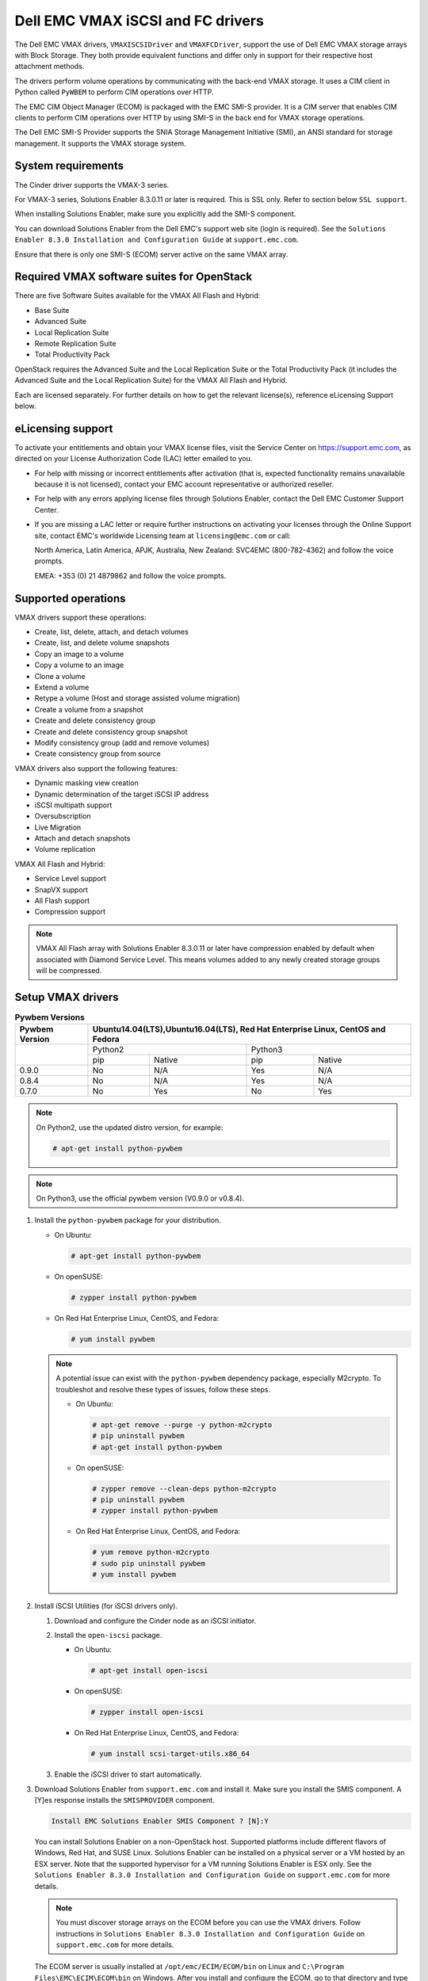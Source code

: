 ==================================
Dell EMC VMAX iSCSI and FC drivers
==================================

The Dell EMC VMAX drivers, ``VMAXISCSIDriver`` and ``VMAXFCDriver``, support
the use of Dell EMC VMAX storage arrays with Block Storage. They both provide
equivalent functions and differ only in support for their respective host
attachment methods.

The drivers perform volume operations by communicating with the back-end VMAX
storage. It uses a CIM client in Python called ``PyWBEM`` to perform CIM
operations over HTTP.

The EMC CIM Object Manager (ECOM) is packaged with the EMC SMI-S provider. It
is a CIM server that enables CIM clients to perform CIM operations over HTTP by
using SMI-S in the back end for VMAX storage operations.

The Dell EMC SMI-S Provider supports the SNIA Storage Management Initiative
(SMI), an ANSI standard for storage management. It supports the VMAX storage
system.

System requirements
~~~~~~~~~~~~~~~~~~~

The Cinder driver supports the VMAX-3 series.

For VMAX-3 series, Solutions Enabler 8.3.0.11 or later is required. This
is SSL only. Refer to section below ``SSL support``.

When installing Solutions Enabler, make sure you explicitly add the SMI-S
component.

You can download Solutions Enabler from the Dell EMC's support web site
(login is required). See the ``Solutions Enabler 8.3.0 Installation and
Configuration Guide`` at ``support.emc.com``.

Ensure that there is only one SMI-S (ECOM) server active on the same VMAX
array.


Required VMAX software suites for OpenStack
~~~~~~~~~~~~~~~~~~~~~~~~~~~~~~~~~~~~~~~~~~~

There are five Software Suites available for the VMAX All Flash and Hybrid:

- Base Suite
- Advanced Suite
- Local Replication Suite
- Remote Replication Suite
- Total Productivity Pack

OpenStack requires the Advanced Suite and the Local Replication Suite
or the Total Productivity Pack (it includes the Advanced Suite and the
Local Replication Suite) for the VMAX All Flash and Hybrid.

Each are licensed separately. For further details on how to get the
relevant license(s), reference eLicensing Support below.


eLicensing support
~~~~~~~~~~~~~~~~~~

To activate your entitlements and obtain your VMAX license files, visit the
Service Center on `<https://support.emc.com>`_, as directed on your License
Authorization Code (LAC) letter emailed to you.

-  For help with missing or incorrect entitlements after activation
   (that is, expected functionality remains unavailable because it is not
   licensed), contact your EMC account representative or authorized reseller.

-  For help with any errors applying license files through Solutions Enabler,
   contact the Dell EMC Customer Support Center.

-  If you are missing a LAC letter or require further instructions on
   activating your licenses through the Online Support site, contact EMC's
   worldwide Licensing team at ``licensing@emc.com`` or call:

   North America, Latin America, APJK, Australia, New Zealand: SVC4EMC
   (800-782-4362) and follow the voice prompts.

   EMEA: +353 (0) 21 4879862 and follow the voice prompts.


Supported operations
~~~~~~~~~~~~~~~~~~~~

VMAX drivers support these operations:

-  Create, list, delete, attach, and detach volumes
-  Create, list, and delete volume snapshots
-  Copy an image to a volume
-  Copy a volume to an image
-  Clone a volume
-  Extend a volume
-  Retype a volume (Host and storage assisted volume migration)
-  Create a volume from a snapshot
-  Create and delete consistency group
-  Create and delete consistency group snapshot
-  Modify consistency group (add and remove volumes)
-  Create consistency group from source

VMAX drivers also support the following features:

-  Dynamic masking view creation
-  Dynamic determination of the target iSCSI IP address
-  iSCSI multipath support
-  Oversubscription
-  Live Migration
-  Attach and detach snapshots
-  Volume replication

VMAX All Flash and Hybrid:

-  Service Level support
-  SnapVX support
-  All Flash support
-  Compression support

.. note::

   VMAX All Flash array with Solutions Enabler 8.3.0.11 or later have
   compression enabled by default when associated with Diamond Service Level.
   This means volumes added to any newly created storage groups will be
   compressed.

Setup VMAX drivers
~~~~~~~~~~~~~~~~~~

.. table:: **Pywbem Versions**

 +------------+-----------------------------------+
 |  Pywbem    | Ubuntu14.04(LTS),Ubuntu16.04(LTS),|
 |  Version   | Red Hat Enterprise Linux, CentOS  |
 |            | and Fedora                        |
 +============+=================+=================+
 |            | Python2         | Python3         |
 +            +-------+---------+-------+---------+
 |            | pip   | Native  | pip   | Native  |
 +------------+-------+---------+-------+---------+
 |   0.9.0    |  No   |   N/A   |  Yes  |   N/A   |
 +------------+-------+---------+-------+---------+
 |   0.8.4    |  No   |   N/A   |  Yes  |   N/A   |
 +------------+-------+---------+-------+---------+
 |   0.7.0    |  No   |   Yes   |  No   |   Yes   |
 +------------+-------+---------+-------+---------+

.. note::

   On Python2, use the updated distro version, for example:

   .. code-block:: console

      # apt-get install python-pywbem

.. note::

   On Python3, use the official pywbem version (V0.9.0 or v0.8.4).

#. Install the ``python-pywbem`` package for your distribution.

   -  On Ubuntu:

      .. code-block:: console

         # apt-get install python-pywbem

   -  On openSUSE:

      .. code-block:: console

         # zypper install python-pywbem

   -  On Red Hat Enterprise Linux, CentOS, and Fedora:

      .. code-block:: console

         # yum install pywbem

   .. note::

      A potential issue can exist with the ``python-pywbem`` dependency package,
      especially M2crypto. To troubleshot and resolve these types of issues,
      follow these steps.

      -  On Ubuntu:

         .. code-block:: console

            # apt-get remove --purge -y python-m2crypto
            # pip uninstall pywbem
            # apt-get install python-pywbem

      -  On openSUSE:

         .. code-block:: console

            # zypper remove --clean-deps python-m2crypto
            # pip uninstall pywbem
            # zypper install python-pywbem

      -  On Red Hat Enterprise Linux, CentOS, and Fedora:

         .. code-block:: console

            # yum remove python-m2crypto
            # sudo pip uninstall pywbem
            # yum install pywbem

#. Install iSCSI Utilities (for iSCSI drivers only).

   #. Download and configure the Cinder node as an iSCSI initiator.
   #. Install the ``open-iscsi`` package.

      -  On Ubuntu:

         .. code-block:: console

            # apt-get install open-iscsi

      -  On openSUSE:

         .. code-block:: console

            # zypper install open-iscsi

      -  On Red Hat Enterprise Linux, CentOS, and Fedora:

         .. code-block:: console

            # yum install scsi-target-utils.x86_64

   #. Enable the iSCSI driver to start automatically.

#. Download Solutions Enabler from ``support.emc.com`` and install it.
   Make sure you install the SMIS component. A [Y]es response installs the
   ``SMISPROVIDER`` component.

   .. code-block:: console

      Install EMC Solutions Enabler SMIS Component ? [N]:Y

   You can install Solutions Enabler on a non-OpenStack host. Supported
   platforms include different flavors of Windows, Red Hat, and SUSE Linux.
   Solutions Enabler can be installed on a physical server or a VM hosted by
   an ESX server. Note that the supported hypervisor for a VM running
   Solutions Enabler is ESX only. See the ``Solutions Enabler 8.3.0
   Installation and Configuration Guide`` on ``support.emc.com`` for more
   details.

   .. note::

      You must discover storage arrays on the ECOM before you can use
      the VMAX drivers. Follow instructions in ``Solutions Enabler 8.3.0
      Installation and Configuration Guide`` on ``support.emc.com`` for more
      details.

   The ECOM server is usually installed at ``/opt/emc/ECIM/ECOM/bin`` on Linux
   and ``C:\Program Files\EMC\ECIM\ECOM\bin`` on Windows. After you install and
   configure the ECOM, go to that directory and type ``TestSmiProvider.exe``
   for windows and ``./TestSmiProvider`` for linux

   Use ``disco`` in ``TestSmiProvider`` to add an array. Use ``dv`` and examine
   the output after the array is added. In advance of ``TestSmiProvider``,
   arrays need to be discovered on the Solutions Enabler by using the
   :command:`symcfg discover` command. Make sure that the arrays are recognized by the
   SMI-S server before using the EMC VMAX drivers.

#. Configure Block Storage

   Add the following entries to ``/etc/cinder/cinder.conf``:

   .. code-block:: ini

      enabled_backends = CONF_GROUP_ISCSI, CONF_GROUP_FC

      [CONF_GROUP_ISCSI]
      volume_driver = cinder.volume.drivers.dell_emc.vmax.iscsi.VMAXISCSIDriver
      cinder_emc_config_file = /etc/cinder/cinder_emc_config_CONF_GROUP_ISCSI.xml
      volume_backend_name = ISCSI_backend

      [CONF_GROUP_FC]
      volume_driver = cinder.volume.drivers.dell_emc.vmax.fc.EMCVMAXFCDriver
      cinder_emc_config_file = /etc/cinder/cinder_emc_config_CONF_GROUP_FC.xml
      volume_backend_name = FC_backend

   In this example, two back-end configuration groups are enabled:
   ``CONF_GROUP_ISCSI`` and ``CONF_GROUP_FC``. Each configuration group has a
   section describing unique parameters for connections, drivers, the
   ``volume_backend_name``, and the name of the EMC-specific configuration file
   containing additional settings. Note that the file name is in the format
   ``/etc/cinder/cinder_emc_config_[confGroup].xml``.

   Once the ``cinder.conf`` and EMC-specific configuration files have been
   created, :command:`openstack` commands need to be issued in order to create and
   associate OpenStack volume types with the declared ``volume_backend_names``:

   .. code-block:: console

      $ openstack volume type create VMAX_ISCSI
      $ openstack volume type set --property volume_backend_name=ISCSI_backend VMAX_ISCSI
      $ openstack volume type create VMAX_FC
      $ openstack volume type set --property volume_backend_name=FC_backend VMAX_FC

   By issuing these commands, the Block Storage volume type ``VMAX_ISCSI`` is
   associated with the ``ISCSI_backend``, and the type ``VMAX_FC`` is
   associated with the ``FC_backend``.


   Create the ``/etc/cinder/cinder_emc_config_CONF_GROUP_ISCSI.xml`` file.
   You do not need to restart the service for this change.

   Add the following lines to the XML file:

   VMAX All Flash and Hybrid
     .. code-block:: xml

       <?xml version="1.0" encoding="UTF-8" ?>
       <EMC>
         <EcomServerIp>1.1.1.1</EcomServerIp>
         <EcomServerPort>00</EcomServerPort>
         <EcomUserName>user1</EcomUserName>
         <EcomPassword>password1</EcomPassword>
         <PortGroups>
           <PortGroup>OS-PORTGROUP1-PG</PortGroup>
           <PortGroup>OS-PORTGROUP2-PG</PortGroup>
         </PortGroups>
         <Array>111111111111</Array>
         <Pool>SRP_1</Pool>
         <ServiceLevel>Diamond</ServiceLevel>
         <Workload>OLTP</Workload>
       </EMC>

   Where:

.. note::

   VMAX Hybrid supports Optimized, Diamond, Platinum, Gold, Silver, Bronze, and
   NONE service levels. VMAX All Flash supports Diamond and NONE. Both
   support DSS_REP, DSS, OLTP_REP, OLTP, and NONE workloads.

``EcomServerIp``
    IP address of the ECOM server which is packaged with SMI-S.

``EcomServerPort``
    Port number of the ECOM server which is packaged with SMI-S.

``EcomUserName`` and ``EcomPassword``
    Cedentials for the ECOM server.

``PortGroups``
    Supplies the names of VMAX port groups that have been pre-configured to
    expose volumes managed by this backend. Each supplied port group should
    have sufficient number and distribution of ports (across directors and
    switches) as to ensure adequate bandwidth and failure protection for the
    volume connections. PortGroups can contain one or more port groups of
    either iSCSI or FC ports. When a dynamic masking view is created by the
    VMAX driver, the port group is chosen randomly from the PortGroup list, to
    evenly distribute load across the set of groups provided. Make sure that
    the PortGroups set contains either all FC or all iSCSI port groups (for a
    given back end), as appropriate for the configured driver (iSCSI or FC).

``Array``
    Unique VMAX array serial number.

``Pool``
    Unique pool name within a given array. For back ends not using FAST
    automated tiering, the pool is a single pool that has been created by the
    administrator. For back ends exposing FAST policy automated tiering, the
    pool is the bind pool to be used with the FAST policy.

``ServiceLevel``
    VMAX All Flash and Hybrid only. The Service Level manages the underlying
    storage to provide expected performance. Omitting the ``ServiceLevel``
    tag means that non FAST storage groups will be created instead
    (storage groups not associated with any service level).

``Workload``
    VMAX All Flash and Hybrid only. When a workload type is added, the latency
    range is reduced due to the added information. Omitting the ``Workload``
    tag means the latency range will be the widest for its SLO type.

FC Zoning with VMAX
~~~~~~~~~~~~~~~~~~~

Zone Manager is required when there is a fabric between the host and array.
This is necessary for larger configurations where pre-zoning would be too
complex and open-zoning would raise security concerns.

iSCSI with VMAX
~~~~~~~~~~~~~~~

-  Make sure the ``iscsi-initiator-utils`` package is installed on all Compute
   nodes.

.. note::

   You can only ping the VMAX iSCSI target ports when there is a valid masking
   view. An attach operation creates this masking view.

VMAX masking view and group naming info
~~~~~~~~~~~~~~~~~~~~~~~~~~~~~~~~~~~~~~~

Masking view names
------------------

Masking views are dynamically created by the VMAX FC and iSCSI drivers using
the following naming conventions. ``[protocol]`` is either ``I`` for volumes
attached over iSCSI or ``F`` for volumes attached over Fiber Channel.

VMAX All Flash and Hybrid

.. code-block:: none

   OS-[shortHostName]-[SRP]-[SLO]-[workload]-[protocol]-MV

Initiator group names
---------------------

For each host that is attached to VMAX volumes using the drivers, an initiator
group is created or re-used (per attachment type). All initiators of the
appropriate type known for that host are included in the group. At each new
attach volume operation, the VMAX driver retrieves the initiators (either WWNNs
or IQNs) from OpenStack and adds or updates the contents of the Initiator Group
as required. Names are of the following format. ``[protocol]`` is either ``I``
for volumes attached over iSCSI or ``F`` for volumes attached over Fiber
Channel.

.. code-block:: none

   OS-[shortHostName]-[protocol]-IG

.. note::

   Hosts attaching to OpenStack managed VMAX storage cannot also attach to
   storage on the same VMAX that are not managed by OpenStack.

FA port groups
--------------

VMAX array FA ports to be used in a new masking view are chosen from the list
provided in the EMC configuration file.

Storage group names
-------------------

As volumes are attached to a host, they are either added to an existing storage
group (if it exists) or a new storage group is created and the volume is then
added. Storage groups contain volumes created from a pool (either single-pool
or FAST-controlled), attached to a single host, over a single connection type
(iSCSI or FC). ``[protocol]`` is either ``I`` for volumes attached over iSCSI
or ``F`` for volumes attached over Fiber Channel.

VMAX All Flash and Hybrid

.. code-block:: none

   OS-[shortHostName]-[SRP]-[SLO]-[Workload]-[protocol]-SG


Interval and Retries
--------------------

By default, ``Interval`` and ``Retries`` are ``10`` seconds and ``60``
retries respectively. These determine how long (``Interval``) and how many
times (``Retries``) a user is willing to wait for a single SMIS call,
``10*60=300seconds``. Depending on usage, these may need to be overriden by
the user in the XML file.  For example, if performance is a factor, then the
``Interval`` should be decreased to check the job status more frequently,
and if multiple concurrent provisioning requests are issued then ``Retries``
should be increased so calls will not timeout prematurely.

In the example below, the driver checks every 5 seconds for the status of the
job. It will continue checking for 120 retries before it times out.

Add the following lines to the XML file:

   VMAX All Flash and Hybrid

     .. code-block:: xml

       <?xml version="1.0" encoding="UTF-8" ?>
       <EMC>
         <EcomServerIp>1.1.1.1</EcomServerIp>
         <EcomServerPort>00</EcomServerPort>
         <EcomUserName>user1</EcomUserName>
         <EcomPassword>password1</EcomPassword>
         <PortGroups>
           <PortGroup>OS-PORTGROUP1-PG</PortGroup>
           <PortGroup>OS-PORTGROUP2-PG</PortGroup>
         </PortGroups>
         <Array>111111111111</Array>
         <Pool>SRP_1</Pool>
         <Interval>5</Interval>
         <Retries>120</Retries>
       </EMC>

SSL support
~~~~~~~~~~~

.. note::
   The ECOM component in Solutions Enabler enforces SSL in 8.3.0.1 or later.
   By default, this port is 5989.

#. Get the CA certificate of the ECOM server. This pulls the CA cert file and
   saves it as .pem file. The ECOM server IP address or hostname is ``my_ecom_host``.
   The sample name of the .pem file is ``ca_cert.pem``:

   .. code-block:: console

      # openssl s_client -showcerts -connect my_ecom_host:5989 </dev/null 2>/dev/null|openssl x509 -outform PEM >ca_cert.pem

#. Copy the pem file to the system certificate directory:

   .. code-block:: console

      # cp ca_cert.pem /usr/share/ca-certificates/ca_cert.crt

#. Update CA certificate database with the following commands:

   .. code-block:: console

      # sudo dpkg-reconfigure ca-certificates

   .. note::
      Check that the new ``ca_cert.crt`` will activate by selecting
      :guilabel:`ask` on the dialog. If it is not enabled for activation, use the
      down and up keys to select, and the space key to enable or disable.

   .. code-block:: console

      # sudo update-ca-certificates

#. Update :file:`/etc/cinder/cinder.conf` to reflect SSL functionality by
   adding the following to the back end block. ``my_location`` is the location
   of the .pem file generated in step one:

   .. code-block:: ini

      driver_ssl_cert_verify = False
      driver_use_ssl = True

   If you skip steps two and three, you must add the location of you .pem file.

   .. code-block:: ini

      driver_ssl_cert_verify = False
      driver_use_ssl = True
      driver_ssl_cert_path = /my_location/ca_cert.pem

#. Update EcomServerIp to ECOM host name and EcomServerPort to secure port
   (5989 by default) in :file:`/etc/cinder/cinder_emc_config_<conf_group>.xml`.


Oversubscription support
~~~~~~~~~~~~~~~~~~~~~~~~

Oversubscription support requires the ``/etc/cinder/cinder.conf`` to be
updated with two additional tags ``max_over_subscription_ratio`` and
``reserved_percentage``. In the sample below, the value of 2.0 for
``max_over_subscription_ratio`` means that the pools in oversubscribed by a
factor of 2, or 200% oversubscribed. The ``reserved_percentage`` is the high
water mark where by the physical remaining space cannot be exceeded.
For example, if there is only 4% of physical space left and the reserve
percentage is 5, the free space will equate to zero. This is a safety
mechanism to prevent a scenario where a provisioning request fails due to
insufficient raw space.

The parameter ``max_over_subscription_ratio`` and ``reserved_percentage`` are
optional.

To set these parameter go to the configuration group of the volume type in
:file:`/etc/cinder/cinder.conf`.

.. code-block:: ini

    [VMAX_ISCSI_SILVER]
    cinder_emc_config_file = /etc/cinder/cinder_emc_config_VMAX_ISCSI_SILVER.xml
    volume_driver = cinder.volume.drivers.dell_emc.vmax.iscsi.VMAXISCSIDriver
    volume_backend_name = VMAX_ISCSI_SILVER
    max_over_subscription_ratio = 2.0
    reserved_percentage = 10

For the second iteration of over subscription, take into account the
EMCMaxSubscriptionPercent property on the pool. This value is the highest
that a pool can be oversubscribed.

Scenario 1
----------

``EMCMaxSubscriptionPercent`` is 200 and the user defined
``max_over_subscription_ratio`` is 2.5, the latter is ignored.
Oversubscription is 200%.

Scenario 2
----------

``EMCMaxSubscriptionPercent`` is 200 and the user defined
``max_over_subscription_ratio`` is 1.5, 1.5 equates to 150% and is less than
the value set on the pool. Oversubscription is 150%.

Scenario 3
----------

``EMCMaxSubscriptionPercent`` is 0. This means there is no upper limit on the
pool. The user defined ``max_over_subscription_ratio`` is 1.5.
Oversubscription is 150%.

Scenario 4
----------

``EMCMaxSubscriptionPercent`` is 0. ``max_over_subscription_ratio`` is not
set by the user. We recommend to default to upper limit, this is 150%.

.. note::
   If FAST is set and multiple pools are associated with a FAST policy,
   then the same rules apply. The difference is, the TotalManagedSpace and
   EMCSubscribedCapacity for each pool associated with the FAST policy are
   aggregated.

Scenario 5
----------

``EMCMaxSubscriptionPercent`` is 200 on one pool. It is 300 on another pool.
The user defined ``max_over_subscription_ratio`` is 2.5. Oversubscription is
200% on the first pool and 250% on the other.

QoS (Quality of Service) support
~~~~~~~~~~~~~~~~~~~~~~~~~~~~~~~~

Quality of service(QoS) has traditionally been associated with network
bandwidth usage. Network administrators set limitations on certain networks
in terms of bandwidth usage for clients. This enables them to provide a
tiered level of service based on cost. The cinder QoS offers similar
functionality based on volume type setting limits on host storage bandwidth
per service offering. Each volume type is tied to specific QoS attributes
that are unique to each storage vendor. The VMAX plugin offers limits via
the following attributes:

- By I/O limit per second (IOPS)
- By limiting throughput per second (MB/S)
- Dynamic distribution
- The VMAX offers modification of QoS at the Storage Group level

USE CASE 1 - Default values
---------------------------

Prerequisites - VMAX

- Host I/O Limit (MB/Sec) -     No Limit
- Host I/O Limit (IO/Sec) -     No Limit
- Set Dynamic Distribution -    N/A

.. table:: **Prerequisites - Block Storage (cinder) back end (storage group)**

 +-------------------+--------+
 |  Key              | Value  |
 +===================+========+
 |  maxIOPS          | 4000   |
 +-------------------+--------+
 |  maxMBPS          | 4000   |
 +-------------------+--------+
 |  DistributionType | Always |
 +-------------------+--------+

#. Create QoS Specs with the prerequisite values above:

   .. code-block:: console

      $ openstack volume qos create --property maxIOPS=4000 maxMBPS=4000 DistributionType=Always SILVER

#. Associate QoS specs with specified volume type:

   .. code-block:: console

      $ openstack volume qos associate SILVER VOLUME_TYPE

#. Create volume with the volume type indicated above:

   .. code-block:: console

      $ openstack volume create --size 1 --type VOLUME_TYPE TEST_VOLUME

**Outcome - VMAX (storage group)**

- Host I/O Limit (MB/Sec) -     4000
- Host I/O Limit (IO/Sec) -     4000
- Set Dynamic Distribution -    Always

**Outcome - Block Storage (cinder)**

Volume is created against volume type and QoS is enforced with the parameters
above.

USE CASE 2 - Preset limits
--------------------------

Prerequisites - VMAX

- Host I/O Limit (MB/Sec) -     2000
- Host I/O Limit (IO/Sec) -     2000
- Set Dynamic Distribution -    Never

.. table:: **Prerequisites - Block Storage (cinder) back end (storage group)**

 +-------------------+--------+
 |  Key              | Value  |
 +===================+========+
 |  maxIOPS          | 4000   |
 +-------------------+--------+
 |  maxMBPS          | 4000   |
 +-------------------+--------+
 |  DistributionType | Always |
 +-------------------+--------+

#. Create QoS specifications with the prerequisite values above:

   .. code-block:: console

      $ openstack volume qos create --property maxIOPS=4000 maxMBPS=4000 DistributionType=Always SILVER

#. Associate QoS specifications with specified volume type:

   .. code-block:: console

      $ openstack volume qos associate SILVER VOLUME_TYPE

#. Create volume with the volume type indicated above:

   .. code-block:: console

      $ openstack volume create --size 1 --type VOLUME_TYPE TEST_VOLUME

**Outcome - VMAX (storage group)**

- Host I/O Limit (MB/Sec) -     4000
- Host I/O Limit (IO/Sec) -     4000
- Set Dynamic Distribution -    Always

**Outcome - Block Storage (cinder)**

Volume is created against volume type and QoS is enforced with the parameters
above.


USE CASE 3 - Preset limits
--------------------------

Prerequisites - VMAX

- Host I/O Limit (MB/Sec) -     No Limit
- Host I/O Limit (IO/Sec) -     No Limit
- Set Dynamic Distribution -    N/A

.. table:: **Prerequisites - Block Storage (cinder) back end (storage group)**

 +-------------------+--------+
 |  Key              | Value  |
 +===================+========+
 |  DistributionType | Always |
 +-------------------+--------+

#. Create QoS specifications with the prerequisite values above:

   .. code-block:: console

      $ openstack volume qos create --property DistributionType=Always SILVER

#. Associate QoS specifications with specified volume type:

   .. code-block:: console

      $ openstack volume qos associate SILVER VOLUME_TYPE

#. Create volume with the volume type indicated above:

   .. code-block:: console

      $ openstack volume create --size 1 --type VOLUME_TYPE TEST_VOLUME

**Outcome - VMAX (storage group)**

- Host I/O Limit (MB/Sec) -     No Limit
- Host I/O Limit (IO/Sec) -     No Limit
- Set Dynamic Distribution -    N/A

**Outcome - Block Storage (cinder)**

Volume is created against volume type and there is no QoS change.

USE CASE 4 - Preset limits
--------------------------

Prerequisites - VMAX

- Host I/O Limit (MB/Sec) -     No Limit
- Host I/O Limit (IO/Sec) -     No Limit
- Set Dynamic Distribution -    N/A

.. table:: **Prerequisites - Block Storage (cinder) back end (storage group)**

 +-------------------+-----------+
 |  Key              | Value     |
 +===================+===========+
 |  DistributionType | OnFailure |
 +-------------------+-----------+

#. Create QoS specifications with the prerequisite values above:

   .. code-block:: console

      $ openstack volume qos create --property DistributionType=OnFailure SILVER

#. Associate QoS specifications with specified volume type:

   .. code-block:: console

      $ openstack volume qos associate SILVER VOLUME_TYPE


#. Create volume with the volume type indicated above:

   .. code-block:: console

      $ openstack volume create --size 1 --type VOLUME_TYPE TEST_VOLUME

**Outcome - VMAX (storage group)**

- Host I/O Limit (MB/Sec) -     No Limit
- Host I/O Limit (IO/Sec) -     No Limit
- Set Dynamic Distribution -    N/A

**Outcome - Block Storage (cinder)**

Volume is created against volume type and there is no QoS change.

iSCSI multipathing support
~~~~~~~~~~~~~~~~~~~~~~~~~~

- Install open-iscsi on all nodes on your system
- Do not install EMC PowerPath as they cannot co-exist with native multipath
  software
- Multipath tools must be installed on all nova compute nodes

On Ubuntu:

.. code-block:: console

   # apt-get install open-iscsi           #ensure iSCSI is installed
   # apt-get install multipath-tools      #multipath modules
   # apt-get install sysfsutils sg3-utils #file system utilities
   # apt-get install scsitools            #SCSI tools

On openSUSE and SUSE Linux Enterprise Server:

.. code-block:: console

   # zipper install open-iscsi           #ensure iSCSI is installed
   # zipper install multipath-tools      #multipath modules
   # zipper install sysfsutils sg3-utils #file system utilities
   # zipper install scsitools            #SCSI tools

On Red Hat Enterprise Linux and CentOS:

.. code-block:: console

   # yum install iscsi-initiator-utils   #ensure iSCSI is installed
   # yum install device-mapper-multipath #multipath modules
   # yum install sysfsutils sg3-utils    #file system utilities
   # yum install scsitools               #SCSI tools


Multipath configuration file
----------------------------

The multipath configuration file may be edited for better management and
performance. Log in as a privileged user and make the following changes to
:file:`/etc/multipath.conf` on the  Compute (nova) node(s).

.. code-block:: none

   devices {
   # Device attributed for EMC VMAX
       device {
               vendor "EMC"
               product "SYMMETRIX"
               path_grouping_policy multibus
               getuid_callout "/lib/udev/scsi_id --page=pre-spc3-83 --whitelisted --device=/dev/%n"
               path_selector "round-robin 0"
               path_checker tur
               features "0"
               hardware_handler "0"
               prio const
               rr_weight uniform
               no_path_retry 6
               rr_min_io 1000
               rr_min_io_rq 1
       }
   }

You may need to reboot the host after installing the MPIO tools or restart
iSCSI and multipath services.

On Ubuntu:

.. code-block:: console

   # service open-iscsi restart
   # service multipath-tools restart

On openSUSE, SUSE Linux Enterprise Server, Red Hat Enterprise Linux, and
CentOS:

.. code-block:: console

   # systemctl restart open-iscsi
   # systemctl restart multipath-tools

.. code-block:: console

   $ lsblk
   NAME                                       MAJ:MIN RM   SIZE RO TYPE  MOUNTPOINT
   sda                                          8:0    0     1G  0 disk
   ..360000970000196701868533030303235 (dm-6) 252:6    0     1G  0 mpath
   sdb                                          8:16   0     1G  0 disk
   ..360000970000196701868533030303235 (dm-6) 252:6    0     1G  0 mpath
   vda                                        253:0    0     1T  0 disk

OpenStack configurations
------------------------

On Compute (nova) node, add the following flag in the ``[libvirt]`` section of
:file:`/etc/nova/nova.conf`:

.. code-block:: ini

   iscsi_use_multipath = True

On cinder controller node, set the multipath flag to true in
:file:`/etc/cinder/cinder.conf`:

.. code-block:: ini

   use_multipath_for_image_xfer = True

Restart ``nova-compute`` and ``cinder-volume`` services after the change.

Verify you have multiple initiators available on the compute node for I/O
-------------------------------------------------------------------------

#. Create a 3GB VMAX volume.
#. Create an instance from image out of native LVM storage or from VMAX
   storage, for example, from a bootable volume
#. Attach the 3GB volume to the new instance:

   .. code-block:: console

      $ multipath -ll
      mpath102 (360000970000196700531533030383039) dm-3 EMC,SYMMETRIX
      size=3G features='1 queue_if_no_path' hwhandler='0' wp=rw
      '-+- policy='round-robin 0' prio=1 status=active
      33:0:0:1 sdb 8:16 active ready running
      '- 34:0:0:1 sdc 8:32 active ready running

#. Use the ``lsblk`` command to see the multipath device:

   .. code-block:: console

      $ lsblk
      NAME                                       MAJ:MIN RM   SIZE RO TYPE  MOUNTPOINT
      sdb                                          8:0    0     3G  0 disk
      ..360000970000196700531533030383039 (dm-6) 252:6    0     3G  0 mpath
      sdc                                          8:16   0     3G  0 disk
      ..360000970000196700531533030383039 (dm-6) 252:6    0     3G  0 mpath
      vda

Consistency group support
~~~~~~~~~~~~~~~~~~~~~~~~~

Consistency Groups operations are performed through the CLI using v2 of
the cinder API.

:file:`/etc/cinder/policy.json` may need to be updated to enable new API calls
for Consistency groups.

.. note::
   Even though the terminology is 'Consistency Group' in OpenStack, a Storage
   Group is created on the VMAX, and should not be confused with a VMAX
   Consistency Group which is an SRDF feature. The Storage Group is not
   associated with any Service Level.

Operations
----------

* Create a Consistency Group:

  .. code-block:: console

     cinder --os-volume-api-version 2 consisgroup-create [--name <name>]
     [--description <description>] [--availability-zone <availability-zone>]
     <volume-types>

  .. code-block:: console

     $ cinder --os-volume-api-version 2 consisgroup-create --name bronzeCG2 volume_type_1

* List Consistency Groups:

  .. code-block:: console

     cinder consisgroup-list [--all-tenants [<0|1>]]

  .. code-block:: console

      $ cinder consisgroup-list

* Show a Consistency Group:

  .. code-block:: console

     cinder consisgroup-show <consistencygroup>

  .. code-block:: console

     $ cinder consisgroup-show 38a604b7-06eb-4202-8651-dbf2610a0827

* Update a consistency Group:

  .. code-block:: console

     cinder consisgroup-update [--name <name>] [--description <description>]
     [--add-volumes <uuid1,uuid2,......>] [--remove-volumes <uuid3,uuid4,......>]
     <consistencygroup>

  Change name:

  .. code-block:: console

     $ cinder consisgroup-update --name updated_name 38a604b7-06eb-4202-8651-dbf2610a0827

  Add volume(s) to a Consistency Group:

  .. code-block:: console

     $ cinder consisgroup-update --add-volumes af1ae89b-564b-4c7f-92d9-c54a2243a5fe 38a604b7-06eb-4202-8651-dbf2610a0827

  Delete volume(s) from a Consistency Group:

  .. code-block:: console

     $ cinder consisgroup-update --remove-volumes af1ae89b-564b-4c7f-92d9-c54a2243a5fe 38a604b7-06eb-4202-8651-dbf2610a0827

* Create a snapshot of a Consistency Group:

  .. code-block:: console

     cinder cgsnapshot-create [--name <name>] [--description <description>]
     <consistencygroup>

  .. code-block:: console

     $ cinder cgsnapshot-create 618d962d-2917-4cca-a3ee-9699373e6625

* Delete a snapshot of a Consistency Group:

  .. code-block:: console

     cinder cgsnapshot-delete <cgsnapshot> [<cgsnapshot> ...]

  .. code-block:: console

     $ cinder cgsnapshot-delete 618d962d-2917-4cca-a3ee-9699373e6625

* Delete a Consistency Group:

  .. code-block:: console

     cinder consisgroup-delete [--force] <consistencygroup> [<consistencygroup> ...]

  .. code-block:: console

     $ cinder consisgroup-delete --force 618d962d-2917-4cca-a3ee-9699373e6625

* Create a Consistency group from source:

  .. code-block:: console

     cinder consisgroup-create-from-src [--cgsnapshot <cgsnapshot>]
     [--source-cg <source-cg>] [--name <name>] [--description <description>]

  .. code-block:: console

     $ cinder consisgroup-create-from-src --source-cg 25dae184-1f25-412b-b8d7-9a25698fdb6d

  .. code-block:: console

     $ cinder consisgroup-create-from-src --cgsnapshot 618d962d-2917-4cca-a3ee-9699373e6625

* You can also create a volume in a consistency group in one step:

  .. code-block:: console

     $ openstack volume create [--consistency-group consistency-group>]
       [--description <description>]  [--type <volume-type>]
       [--availability-zone <availability-zone>]  [--size <size>] <name>

  .. code-block:: console

     $ openstack volume create --type volume_type_1 ----consistency-group \
       1de80c27-3b2f-47a6-91a7-e867cbe36462 --size 1 cgBronzeVol


Workload Planner (WLP)
~~~~~~~~~~~~~~~~~~~~~~

VMAX Hybrid allows you to manage application storage by using Service Level
Objectives (SLO) using policy based automation rather than the tiering in the
VMAX2. The VMAX Hybrid comes with up to 6 SLO policies defined. Each has a
set of workload characteristics that determine the drive types and mixes
which will be used for the SLO. All storage in the VMAX Array is virtually
provisioned, and all of the pools are created in containers called Storage
Resource Pools (SRP). Typically there is only one SRP, however there can be
more. Therefore, it is the same pool we will provision to but we can provide
different SLO/Workload combinations.

The SLO capacity is retrieved by interfacing with Unisphere Workload Planner
(WLP). If you do not set up this relationship then the capacity retrieved is
that of the entire SRP. This can cause issues as it can never be an accurate
representation of what storage is available for any given SLO and Workload
combination.

Enabling WLP on Unisphere
-------------------------

#. To enable WLP on Unisphere, click on the
   :menuselection:`array-->Performance-->Settings`.
#. Set both the :guilabel:`Real Time` and the :guilabel:`Root Cause Analysis`.
#. Click :guilabel:`Register`.

.. note::

   This should be set up ahead of time (allowing for several hours of data
   collection), so that the Unisphere for VMAX Performance Analyzer can
   collect rated metrics for each of the supported element types.

Using TestSmiProvider to add statistics access point
----------------------------------------------------

After enabling WLP you must then enable SMI-S to gain access to the WLP data:

#. Connect to the SMI-S Provider using TestSmiProvider.
#. Navigate to the :guilabel:`Active` menu.
#. Type ``reg`` and enter the noted responses to the questions:

   .. code-block:: console

      (EMCProvider:5989) ? reg
      Current list of statistics Access Points: ?
      Note: The current list will be empty if there are no existing Access Points.
      Add Statistics Access Point {y|n} [n]: y
      HostID [l2se0060.lss.emc.com]: ?
      Note: Enter the Unisphere for VMAX location using a fully qualified Host ID.
      Port [8443]: ?
      Note: The Port default is the Unisphere for VMAX default secure port. If the secure port
      is different for your Unisphere for VMAX setup, adjust this value accordingly.
      User [smc]: ?
      Note: Enter the Unisphere for VMAX username.
      Password [smc]: ?
      Note: Enter the Unisphere for VMAX password.

#. Type ``reg`` again to view the current list:

   .. code-block:: console

      (EMCProvider:5988) ? reg
      Current list of statistics Access Points:
      HostIDs:
      l2se0060.lss.emc.com
      PortNumbers:
      8443
      Users:
      smc
      Add Statistics Access Point {y|n} [n]: n


Attach and detach snapshots
~~~~~~~~~~~~~~~~~~~~~~~~~~~

``Attach snapshot`` and ``Detach snapshot`` are used internally by
non-disruptive backup and backup snapshot. As of the Newton release,
it is possible to back up a volume, but not possible to directly back up
a snapshot. Volume back up functionality has been available ever since backups
were introduced into the Cinder service. The ability to back up a volume
directly is valuable because you can back up a volume in one step. Users can
take snapshots from the volumes as a way to protect their data. These snapshots
reside on the storage backend itself. Providing a way
to backup snapshots directly allows users to protect the snapshots
taken from the volumes on a backup device, separately from the storage
backend.

There are users who have taken many snapshots and would like a way to protect
these snapshots. The functionality to backup snapshots provides another layer
of data protection.

Please refer to `backup and restore volumes and
snapshots <https://docs.openstack.org/admin-guide/blockstorage-volume-backups.html>`
for more more information.

Enable attach and detach snapshot functionality
-----------------------------------------------

#. Ensure that the ``cinder-backup`` service is running.
#. The backup driver for the swift back end performs a volume backup to an
   object storage system. To enable the swift backup driver, include the
   following option in the ``cinder.conf`` file:

   .. code-block:: yaml

      backup_driver = cinder.backup.drivers.swift

#. In order to force the volume to run attach and detach on the snapshot
   and not the volume you need to put the following key-value pair in the
   ``[DEFAULT]`` section of the ``cinder.conf``:

   .. code-block:: console

      backup_use_same_host = True

.. note::

   You may need to increase the message queue timeout value which is 60 by
   default in the ``[DEFAULT]`` section of the ``cinder.conf``. This is
   necessary because the snapshot may take more than this time.

  .. code-block:: console

     rpc_response_timeout = 240

Use case 1 - Create a volume backup when the volume is in-use
-------------------------------------------------------------

#. Create a bootable volume and launch it so the volume status is in-use.
#. Create a backup of the volume, where ``VOLUME``
   is the volume name or volume ``ID``. This will initiate a snapshot attach
   and a snapshot detach on a temporary snapshot:

   .. code-block:: console

      openstack backup create --force VOLUME

#. For example:

   .. code-block:: console

      openstack backup create --force cba1ca83-b857-421a-87c3-df81eb9ea8ab

Use case 2 - Restore a backup of a volume
-----------------------------------------

#. Restore the backup from Use case 1, where ``BACKUP_ID`` is the identifier of
   the backup from Use case 1.

   .. code-block:: console

      openstack backup restore BACKUP_ID

#. For example:

   .. code-block:: console

      openstack backup restore ec7e17ec-ae3c-4495-9ee6-7f45c9a89572

Once complete, launch the back up as an instance, and it should be a
bootable volume.

Use case 3 - Create a backup of a snapshot
------------------------------------------

#. Create a volume.
#. Create a snapshot of the volume.
#. Create a backup of the snapshot, where ``VOLUME`` is the volume name or
   volume ID, ``SNAPSHOT_ID`` is the ID of the volume's snapshot. This will
   initiate a snapshot attach and a snapshot detach on the snapshot.

   .. code-block:: console

      openstack backup create [--snapshot SNAPSHOT_ID} VOLUME

#. For example:

   .. code-block:: console

      openstack backup create --snapshot 6ab440c2-80ef-4f16-ac37-2d9db938732c 9fedfc4a-5f25-4fa1-8d8d-d5bec91f72e0

Use case 4 - Restore backup of a snapshot
-----------------------------------------

#. Restore the backup where ``BACKUP_ID`` is the identifier of the backup from
   Use case 3.

   .. code-block:: console

      openstack backup restore BACKUP_ID

#. For example:

   .. code-block:: console

      openstack backup restore ec7e17ec-ae3c-4495-9ee6-7f45c9a89572


All Flash compression support
~~~~~~~~~~~~~~~~~~~~~~~~~~~~~

On an All Flash array, the creation of any storage group has a compressed
attribute by default. Setting compression on a storage group does not mean
that all the devices will be immediately compressed. It means that for all
incoming writes compression will be considered. Setting compression ``off`` on
a storage group does not mean that all the devices will be uncompressed.
It means all the writes to compressed tracks will make these tracks
uncompressed.

.. note::

   This feature is only applicable for All Flash arrays, 250F, 450F or 850F.

Use case 1 - Compression disabled create, attach, detach, and delete volume
---------------------------------------------------------------------------

#. Create a new volume type called ``VMAX_COMPRESSION_DISABLED``.
#. Set an extra spec ``volume_backend_name``.
#. Set a new extra spec ``storagetype:disablecompression = True``.
#. Create a new volume.
#. Check in Unisphere or symcli to see if the volume
   exists in storage group ``OS-<srp>-<servicelevel>-<workload>-CD-SG``, and
   compression is disabled on that storage group.
#. Attach the volume to an instance. Check in Unisphere or symcli to see if the
   volume exists in storage group
   ``OS-<shorthostname>-<srp>-<servicelevel>-<workload>-CD-SG``, and
   compression is disabled on that storage group.
#. Detach volume from instance. Check in Unisphere or symcli to see if the
   volume exists in storage group ``OS-<srp>-<servicelevel>-<workload>-CD-SG``,
   and compression is disabled on that storage group.
#. Delete the volume. If this was the last volume in the
   ``OS-<srp>-<servicelevel>-<workload>-CD-SG`` storage group,
   it should also be deleted.


Use case 2 - Compression disabled create, delete snapshot and delete volume
---------------------------------------------------------------------------

#. Repeat steps 1-5 of Use case 1.
#. Create a snapshot. The volume should now exist in
   ``OS-<srp>-<servicelevel>-<workload>-CD-SG``.
#. Delete the snapshot. The volume should be removed from
   ``OS-<srp>-<servicelevel>-<workload>-CD-SG``.
#. Delete the volume. If this volume is the last volume in
   ``OS-<srp>-<servicelevel>-<workload>-CD-SG``, it should also be deleted.

Use case 3 - Retype from compression disabled to compression enabled
--------------------------------------------------------------------

#. Repeat steps 1-4 of Use case 1.
#. Create a new volume type. For example ``VMAX_COMPRESSION_ENABLED``.
#. Set extra spec ``volume_backend_name`` as before.
#. Set the new extra spec's compression as
   ``storagetype:disablecompression = False`` or DO NOT set this extra spec.
#. Retype from volume type ``VAX_COMPRESSION_DISABLED`` to
   ``VMAX_COMPRESSION_ENABLED``.
#. Check in Unisphere or symcli to see if the volume exists in storage group
   ``OS-<srp>-<servicelevel>-<workload>-SG``, and compression is enabled on
   that storage group.

.. note::
   If extra spec ``storagetype:disablecompression`` is set on a hybrid, it is
   ignored because compression is not a feature on a VMAX3 hybrid.


Volume replication support
~~~~~~~~~~~~~~~~~~~~~~~~~~

Configure the source and target arrays
--------------------------------------

#. Configure a synchronous SRDF group between the chosen source and target
   arrays for the VMAX cinder driver to use. The source array must correspond
   with the ``<Array>`` entry in the VMAX XML file.
#. Select both the director and the ports for the SRDF emulation to use on
   both sides. Bear in mind that network topology is important when choosing
   director endpoints. Currently, the only supported mode is `Synchronous`.

   .. note::
      For full failover functionality, the source and target VMAX arrays must be
      discovered and managed by the same SMI-S/ECOM server, locally connected
      for example. This SMI-S/ ECOM server cannot be embedded - it can be
      installed on a physical server or a VM hosted by an ESX server only.

   .. note::
      With both arrays being managed by the one SMI-S server, it is the cloud
      storage administrators responsibility to account for a DR scenario where the
      management (SMI-S) server goes down as well as the primary array. In that
      event, the details and credentials of a back-up SMI-S server can be passed
      in to the XML file, and the VMAX cinder driver can be rebooted. It would be
      advisable to have the SMI-S server at a third location (separate from both
      arrays) if possible.

   .. note::
      If the source and target arrays are not managed by the same management
      server (that is, the target array is remotely connected to server), in the
      event of a full disaster scenario (for example, the primary array is
      completely lost and all connectivity to it is gone), the SMI-S server
      would no longer be able to contact the target array. In this scenario,
      the volumes would be automatically failed over to the target array, but
      administrator intervention would be required to either; configure the
      target (remote) array as local to the current SMI-S server, or enter
      the details to the XML file of a second SMI-S server, which is locally
      connected to the target array, and restart the cinder volume service.

#. Enable replication in ``/etc/cinder/cinder.conf``.
   To enable the replication functionality in VMAX cinder driver, it is
   necessary to create a replication volume-type. The corresponding
   back-end stanza in the ``cinder.conf`` for this volume-type must then
   include a ``replication_device`` parameter. This parameter defines a
   single replication target array and takes the form of a list of key
   value pairs.

   .. code-block:: console

      enabled_backends = VMAX_FC_REPLICATION
      [VMAX_FC_REPLICATION]
      volume_driver = cinder.volume.drivers.emc.emc_vmax_FC.EMCVMAXFCDriver
      cinder_emc_config_file = /etc/cinder/cinder_emc_config_VMAX_FC_REPLICATION.xml
      volume_backend_name = VMAX_FC_REPLICATION
      replication_device = target_device_id:000197811111, remote_port_group:os-failover-pg, remote_pool:SRP_1, rdf_group_label: 28_11_07, allow_extend:False

   * ``target_device_id`` is a unique VMAX array serial number of the target
     array. For full failover functionality, the source and target VMAX arrays
     must be discovered and managed by the same SMI-S/ECOM server.
     That is, locally connected. Follow the instructions in the SMI-S release
     notes.

   * ``remote_port_group`` is the name of a VMAX port group that has been
     pre-configured to expose volumes managed by this backend in the event
     of a failover. Make sure that this portgroup contains either all FC or
     all iSCSI port groups (for a given back end), as appropriate for the
     configured driver (iSCSI or FC).
   * ``remote_pool`` is the unique pool name for the given target array.
   * ``rdf_group_label`` is the name of a VMAX SRDF group (Synchronous) that
     has been pre-configured between the source and target arrays.
   * ``allow_extend`` is a flag for allowing the extension of replicated volumes.
     To extend a volume in an SRDF relationship, this relationship must first be
     broken, both the source and target volumes are then independently extended,
     and then the replication relationship is re-established. As the SRDF link
     must be severed, due caution should be exercised when performing this
     operation. If not explicitly set, this flag defaults to ``False``.

   .. note::
      Service Level and Workload: An attempt will be made to create a storage
      group on the target array with the same service level and workload combination
      as the primary. However, if this combination is unavailable on the target
      (for example, in a situation where the source array is a Hybrid, the target array
      is an All Flash, and an All Flash incompatible SLO like Bronze is
      configured), no SLO will be applied.

   .. note::
      The VMAX cinder drivers can support a single replication target per
      back-end, that is we do not support Concurrent SRDF or Cascaded SRDF.
      Ensure there is only a single ``.replication_device.`` entry per
      back-end stanza.

#. Create a ``replication-enabled`` volume type. Once the
   ``replication_device`` parameter has been entered in the VMAX
   backend entry in the ``cinder.conf``, a corresponding volume type
   needs to be created ``replication_enabled`` property set. See
   above ``Setup VMAX drivers`` for details.

   .. code-block:: console

      $ openstack volume type set --property replication_enabled = ``<is> True`` VMAX_FC_REPLICATION


Volume replication interoperability with other features
-------------------------------------------------------

Most features are supported, except for the following:

* There is no OpenStack Consistency Group support for replication-enabled VMAX
  volumes.

* Storage-assisted retype operations on replication-enabled VMAX volumes
  (moving from a non-replicated type to a replicated-type and vice-versa.
  Moving to another SLO/workload combination, for example) are not supported.

* The image volume cache functionality is supported (enabled by setting
  ``image_volume_cache_enabled = True``), but one of two actions must be taken
  when creating the cached volume:

  * The first boot volume created on a backend (which will trigger the
    cached volume to be created) should be the smallest necessary size.
    For example, if the minimum size disk to hold an image is 5GB, create
    the first boot volume as 5GB.
  * Alternatively, ensure that the ``allow_extend`` option in the
    ``replication_device parameter`` is set to ``True``.

  This is because the initial boot volume is created at the minimum required
  size for the requested image, and then extended to the user specified size.


Failover host
-------------

In the event of a disaster, or where there is required downtime, upgrade
of the primary array for example, the administrator can issue the failover
host command to failover to the configured target:

.. code-block:: console

   $ cinder failover-host cinder_host@VMAX_FC_REPLICATION#Diamond+SRP_1+000192800111

If the primary array becomes available again, you can initiate a failback
using the same command and specifying ``--backend_id default``:

.. code-block:: console

   $ cinder failover-host \
     cinder_host@VMAX_FC_REPLICATION#Diamond+SRP_1+000192800111 \
     --backend_id default


Volume retype -  storage assisted volume migration
~~~~~~~~~~~~~~~~~~~~~~~~~~~~~~~~~~~~~~~~~~~~~~~~~~

Volume retype with storage assisted migration is supported now for
VMAX3 arrays. Cinder requires that for storage assisted migration, a
volume cannot be retyped across backends. For using storage assisted volume
retype, follow these steps:

#. Add the parameter ``multi_pool_support`` to the configuration group in the
   ``/etc/cinder/cinder.conf`` file and set it to ``True``.

   .. code-block:: console

      [CONF_GROUP_FC]
      volume_driver = cinder.volume.drivers.dell_emc.vmax.fc.EMCVMAXFCDriver
      cinder_emc_config_file = /etc/cinder/cinder_emc_config_CONF_GROUP_FC.xml
      volume_backend_name = FC_backend
      multi_pool_support = True

#. Configure a single backend per SRP for the ``VMAX`` (Only VMAX3 arrays).
   This is different from the regular configuration where one backend is
   configured per service level.

#. Create the ``/etc/cinder/cinder_emc_config_CONF_GROUP_FC.xml`` and add
   the following lines to the XML for VMAX All Flash and Hybrid.

   .. code-block:: console

      <?xml version = "1.0" encoding = "UTF-8" ?>
      <EMC>
         <EcomServerIp>1.1.1.1</EcomServerIp>
         <EcomServerPort>00</EcomServerPort>
         <EcomUserName>user1</EcomUserName>
         <EcomPassword>password1</EcomPassword>
         <PortGroups>
            <PortGroup>OS-PORTGROUP1-PG</PortGroup>
            <PortGroup>OS-PORTGROUP2-PG</PortGroup>
         </PortGroups>
         <Array>111111111111</Array>
         <Pool>SRP_1</Pool>
      </EMC>

   .. note::
      There is no need to specify the Service Level and Workload in the XML
      file. A single XML file corresponding to the backend is sufficient
      instead of creating one each for the desired Service Level and Workload
      combination.

#. Once the backend is configured in the ``cinder.conf`` file and the VMAX
   specific configuration XML created, restart the cinder volume service for
   the changes to take place.

#. Run the command ``cinder get-pools --detail`` to query for the pool
   information. This should list all the available Service Level and Workload
   combinations available for the SRP as pools belonging to the same backend.

#. Use the following examples of OpenStack commands to create various volume
   types. The below example demonstrates creating a volume type for Diamond
   Service Level and OLTP workload.

   .. code-block:: console

      $ openstack volume type create VMAX_FC_DIAMOND_OLTP
      $ openstack volume type set --property volume_backend_name=FC_backend VMAX_FC_DIAMOND_OLTP
      $ openstack volume type set --property pool_name=Diamond+OLTP+SRP_1+111111111111

   .. note::
      Create as many volume types as the number of Service Level and Workload
      (available) combinations which you are going to use for provisioning
      volumes. The ``pool_name`` is the additional property which has to be set
      and is of the format: ``<ServiceLevel>+<Workload>+<SRP>+<Array ID>``.
      This can be obtained from the output of the ``cinder get-pools --detail``.

#. For migrating a volume from one Service Level or Workload combination to
   another, use volume retype with the migration-policy to on-demand. The
   target volume type should have the same ``volume_backend_name`` configured
   and should have the desired ``pool_name`` to which you are trying to retype
   to.

   .. code-block:: console

      $ cinder retype --migration-policy on-demand <volume> <volume-type>
